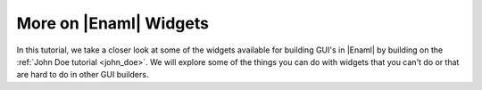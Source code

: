 .. _tutorial_more_widgets:

More on |Enaml| Widgets
===============================================================================

In this tutorial, we take a closer look at some of the widgets available for
building GUI's in |Enaml| by building on the :ref:`John Doe tutorial
<john_doe>`. We will explore some of the things you can do with widgets that
you can't do or that are hard to do in other GUI builders.


